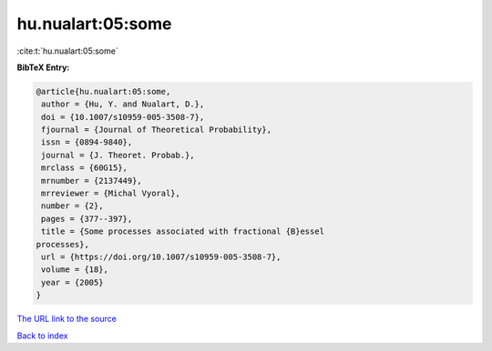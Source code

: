 hu.nualart:05:some
==================

:cite:t:`hu.nualart:05:some`

**BibTeX Entry:**

.. code-block:: bibtex

   @article{hu.nualart:05:some,
    author = {Hu, Y. and Nualart, D.},
    doi = {10.1007/s10959-005-3508-7},
    fjournal = {Journal of Theoretical Probability},
    issn = {0894-9840},
    journal = {J. Theoret. Probab.},
    mrclass = {60G15},
    mrnumber = {2137449},
    mrreviewer = {Michal Vyoral},
    number = {2},
    pages = {377--397},
    title = {Some processes associated with fractional {B}essel
   processes},
    url = {https://doi.org/10.1007/s10959-005-3508-7},
    volume = {18},
    year = {2005}
   }

`The URL link to the source <ttps://doi.org/10.1007/s10959-005-3508-7}>`__


`Back to index <../By-Cite-Keys.html>`__
